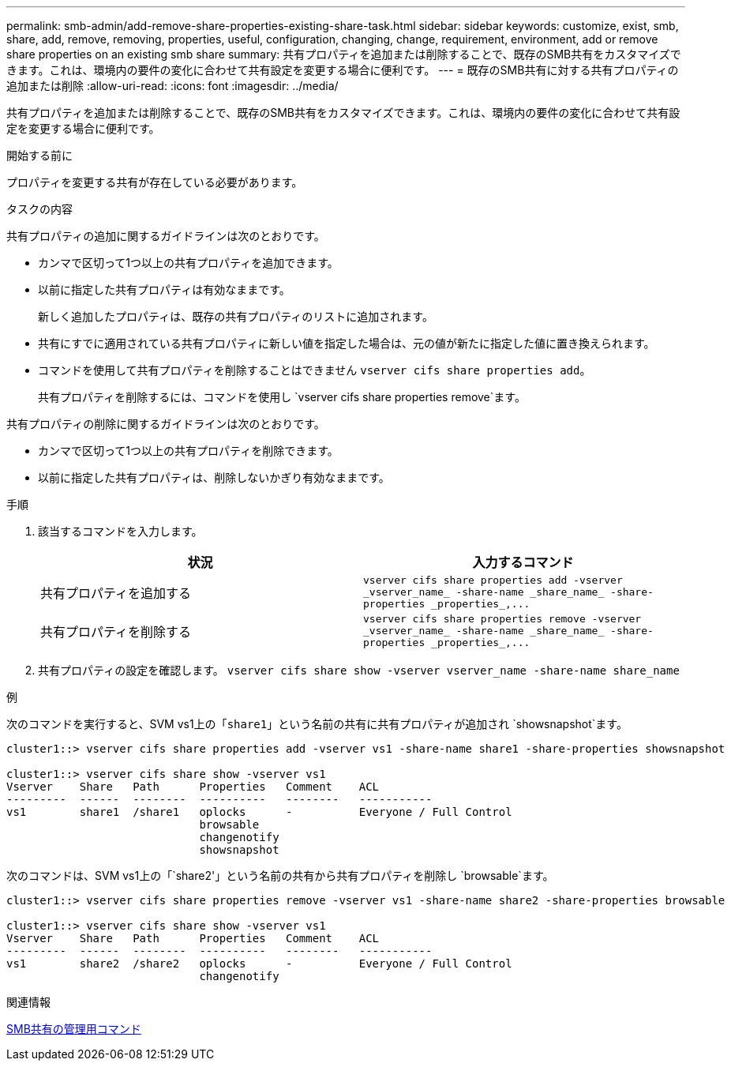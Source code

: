 ---
permalink: smb-admin/add-remove-share-properties-existing-share-task.html 
sidebar: sidebar 
keywords: customize, exist, smb, share, add, remove, removing, properties, useful, configuration, changing, change, requirement, environment, add or remove share properties on an existing smb share 
summary: 共有プロパティを追加または削除することで、既存のSMB共有をカスタマイズできます。これは、環境内の要件の変化に合わせて共有設定を変更する場合に便利です。 
---
= 既存のSMB共有に対する共有プロパティの追加または削除
:allow-uri-read: 
:icons: font
:imagesdir: ../media/


[role="lead"]
共有プロパティを追加または削除することで、既存のSMB共有をカスタマイズできます。これは、環境内の要件の変化に合わせて共有設定を変更する場合に便利です。

.開始する前に
プロパティを変更する共有が存在している必要があります。

.タスクの内容
共有プロパティの追加に関するガイドラインは次のとおりです。

* カンマで区切って1つ以上の共有プロパティを追加できます。
* 以前に指定した共有プロパティは有効なままです。
+
新しく追加したプロパティは、既存の共有プロパティのリストに追加されます。

* 共有にすでに適用されている共有プロパティに新しい値を指定した場合は、元の値が新たに指定した値に置き換えられます。
* コマンドを使用して共有プロパティを削除することはできません `vserver cifs share properties add`。
+
共有プロパティを削除するには、コマンドを使用し `vserver cifs share properties remove`ます。



共有プロパティの削除に関するガイドラインは次のとおりです。

* カンマで区切って1つ以上の共有プロパティを削除できます。
* 以前に指定した共有プロパティは、削除しないかぎり有効なままです。


.手順
. 該当するコマンドを入力します。
+
|===
| 状況 | 入力するコマンド 


 a| 
共有プロパティを追加する
 a| 
`+vserver cifs share properties add -vserver _vserver_name_ -share-name _share_name_ -share-properties _properties_,...+`



 a| 
共有プロパティを削除する
 a| 
`+vserver cifs share properties remove -vserver _vserver_name_ -share-name _share_name_ -share-properties _properties_,...+`

|===
. 共有プロパティの設定を確認します。 `vserver cifs share show -vserver vserver_name -share-name share_name`


.例
次のコマンドを実行すると、SVM vs1上の「`share1`」という名前の共有に共有プロパティが追加され `showsnapshot`ます。

[listing]
----
cluster1::> vserver cifs share properties add -vserver vs1 -share-name share1 -share-properties showsnapshot

cluster1::> vserver cifs share show -vserver vs1
Vserver    Share   Path      Properties   Comment    ACL
---------  ------  --------  ----------   --------   -----------
vs1        share1  /share1   oplocks      -          Everyone / Full Control
                             browsable
                             changenotify
                             showsnapshot
----
次のコマンドは、SVM vs1上の「`share2'」という名前の共有から共有プロパティを削除し `browsable`ます。

[listing]
----
cluster1::> vserver cifs share properties remove -vserver vs1 -share-name share2 -share-properties browsable

cluster1::> vserver cifs share show -vserver vs1
Vserver    Share   Path      Properties   Comment    ACL
---------  ------  --------  ----------   --------   -----------
vs1        share2  /share2   oplocks      -          Everyone / Full Control
                             changenotify
----
.関連情報
xref:commands-manage-shares-reference.adoc[SMB共有の管理用コマンド]
